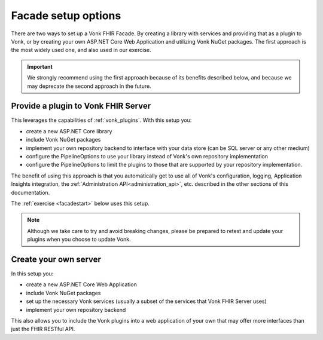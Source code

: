 
Facade setup options
--------------------

There are two ways to set up a Vonk FHIR Facade. By creating a library with services and providing that as a plugin to Vonk, or by creating your own ASP.NET Core Web Application and utilizing Vonk NuGet packages.
The first approach is the most widely used one, and also used in our exercise.

.. important::

  We strongly recommend using the first approach because of its benefits described below, and because we may deprecate the second
  approach in the future.

Provide a plugin to Vonk FHIR Server
^^^^^^^^^^^^^^^^^^^^^^^^^^^^^^^^^^^^

This leverages the capabilities of :ref:`vonk_plugins`. With this setup you:

- create a new ASP.NET Core library
- include Vonk NuGet packages
- implement your own repository backend to interface with your data store (can be SQL server or any other medium)
- configure the PipelineOptions to use your library instead of Vonk's own repository implementation
- configure the PipelineOptions to limit the plugins to those that are supported by your repository implementation.

The benefit of using this approach is that you automatically get to use all of Vonk's configuration, logging,
Application Insights integration, the :ref:`Administration API<administration_api>`, etc. described in the other sections
of this documentation.

The :ref:`exercise <facadestart>` below uses this setup.

.. note::

  Although we take care to try and avoid breaking changes, please be prepared to retest and update your plugins when you
  choose to update Vonk.


Create your own server
^^^^^^^^^^^^^^^^^^^^^^

In this setup you:

- create a new ASP.NET Core Web Application
- include Vonk NuGet packages
- set up the necessary Vonk services (usually a subset of the services that Vonk FHIR Server uses)
- implement your own repository backend

This also allows you to include the Vonk plugins into a web application of your own that may offer more interfaces than just the FHIR RESTful API.
